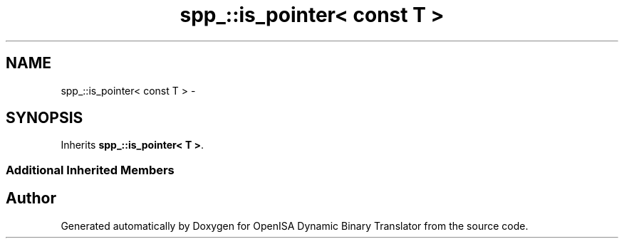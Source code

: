 .TH "spp_::is_pointer< const T >" 3 "Mon Apr 23 2018" "Version 0.0.1" "OpenISA Dynamic Binary Translator" \" -*- nroff -*-
.ad l
.nh
.SH NAME
spp_::is_pointer< const T > \- 
.SH SYNOPSIS
.br
.PP
.PP
Inherits \fBspp_::is_pointer< T >\fP\&.
.SS "Additional Inherited Members"


.SH "Author"
.PP 
Generated automatically by Doxygen for OpenISA Dynamic Binary Translator from the source code\&.
